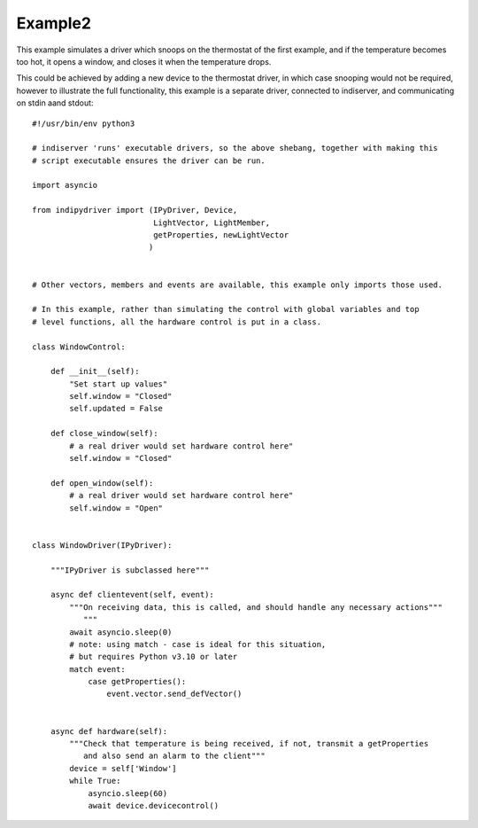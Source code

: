 Example2
========

This example simulates a driver which snoops on the thermostat of the first example, and if the temperature becomes too hot, it opens a window, and closes it when the temperature drops.

This could be achieved by adding a new device to the thermostat driver, in which case snooping would not be required, however to illustrate the full functionality, this example is a separate driver, connected to indiserver, and communicating on stdin aand stdout::


    #!/usr/bin/env python3

    # indiserver 'runs' executable drivers, so the above shebang, together with making this
    # script executable ensures the driver can be run.

    import asyncio

    from indipydriver import (IPyDriver, Device,
                              LightVector, LightMember,
                              getProperties, newLightVector
                             )


    # Other vectors, members and events are available, this example only imports those used.

    # In this example, rather than simulating the control with global variables and top
    # level functions, all the hardware control is put in a class.

    class WindowControl:

        def __init__(self):
            "Set start up values"
            self.window = "Closed"
            self.updated = False

        def close_window(self):
            # a real driver would set hardware control here"
            self.window = "Closed"

        def open_window(self):
            # a real driver would set hardware control here"
            self.window = "Open"


    class WindowDriver(IPyDriver):

        """IPyDriver is subclassed here"""

        async def clientevent(self, event):
            """On receiving data, this is called, and should handle any necessary actions"""
               """
            await asyncio.sleep(0)
            # note: using match - case is ideal for this situation,
            # but requires Python v3.10 or later
            match event:
                case getProperties():
                    event.vector.send_defVector()


        async def hardware(self):
            """Check that temperature is being received, if not, transmit a getProperties
               and also send an alarm to the client"""
            device = self['Window']
            while True:
                asyncio.sleep(60)
                await device.devicecontrol()
